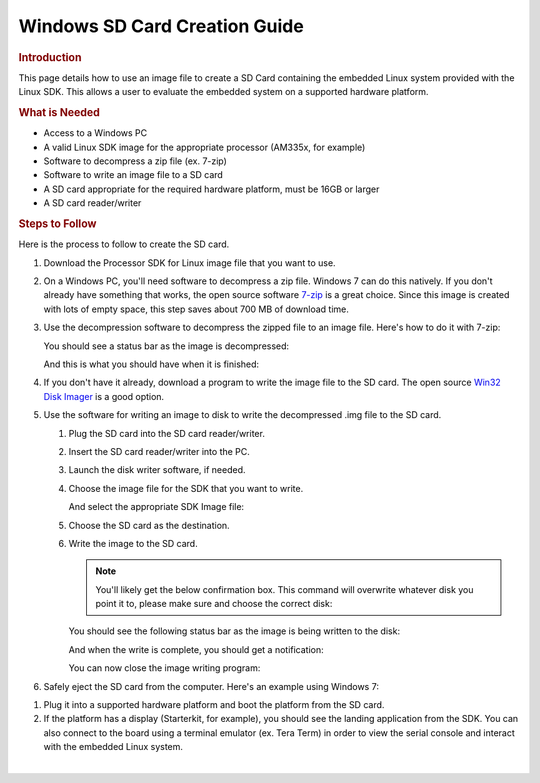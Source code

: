 .. http://processors.wiki.ti.com/index.php/Processor_SDK_Linux_Creating_a_SD_Card_with_Windows

Windows SD Card Creation Guide
======================================
.. rubric:: Introduction
   :name: introduction-linux-sd-card

This page details how to use an image file to create a SD Card
containing the embedded Linux system provided with the Linux SDK. This
allows a user to evaluate the embedded system on a supported hardware
platform.

.. rubric:: What is Needed
   :name: what-is-needed

-  Access to a Windows PC
-  A valid Linux SDK image for the appropriate processor (AM335x, for
   example)
-  Software to decompress a zip file (ex. 7-zip)
-  Software to write an image file to a SD card
-  A SD card appropriate for the required hardware platform, must be 16GB
   or larger
-  A SD card reader/writer

.. rubric:: Steps to Follow
   :name: steps-to-follow

Here is the process to follow to create the SD card.

#. Download the Processor SDK for Linux image file that you want to use.
#. On a Windows PC, you'll need software to decompress a zip file.
   Windows 7 can do this natively. If you don't already have something
   that works, the open source software `7-zip <http://www.7-zip.org>`__
   is a great choice. Since this image is created with lots of empty
   space, this step saves about 700 MB of download time.
#. Use the decompression software to decompress the zipped file to an
   image file. Here's how to do it with 7-zip:

   .. Image:: /images/7zip_to_extract_image.png

   You should see a status bar as the image is decompressed:

   .. Image:: /images/Win32_Disk_Imager_Extracting.png

   And this is what you should have when it is finished:

   .. Image:: /images/7zip_image_file_extracted.png

#. If you don't have it already, download a program to write the image
   file to the SD card. The open source `Win32 Disk
   Imager <http://sourceforge.net/projects/win32diskimager>`__ is a good
   option.
#. Use the software for writing an image to disk to write the
   decompressed .img file to the SD card.

   #. Plug the SD card into the SD card reader/writer.
   #. Insert the SD card reader/writer into the PC.
   #. Launch the disk writer software, if needed.
   #. Choose the image file for the SDK that you want to write.

      .. Image:: /images/Win32_Disk_Imager_open.png

      And select the appropriate SDK Image file:

      .. Image:: /images/Win32_disk_imager_select_a_disk_image.png

   #. Choose the SD card as the destination.

      .. Image:: /images/Win32_Disk_Imager_select_disk.png

   #. Write the image to the SD card.

      .. Image:: /images/Win32_Disk_Imager_write_disk.png

      .. note::
          You'll likely get the below confirmation box. This command will
          overwrite whatever disk you point it to, please make sure and choose
          the correct disk:

      .. Image:: /images/Win32_disk_imager_Confirm_overwrite.png

      You should see the following status bar as the image is being
      written to the disk:

      .. Image:: /images/Win32_Disk_Imager_writing_to_disk.png

      And when the write is complete, you should get a notification:

      .. Image:: /images/Win32_Disk_Imager_Complete.png

      You can now close the image writing program:

      .. Image:: /images/Win32_Disk_Imager_exit.png

#. Safely eject the SD card from the computer. Here's an example using
   Windows 7:

.. Image:: /images/Win7_eject_disk.png

.. Image:: /images/Win7_eject_disk_detail.png

.. Image:: /images/Win7_device_can_be_safely_removed.png

#. Plug it into a supported hardware platform and boot the platform from
   the SD card.
#. If the platform has a display (Starterkit, for example), you should
   see the landing application from the SDK. You can also connect to the board
   using a terminal emulator (ex. Tera Term) in order to view the serial console
   and interact with the embedded Linux system.

|

